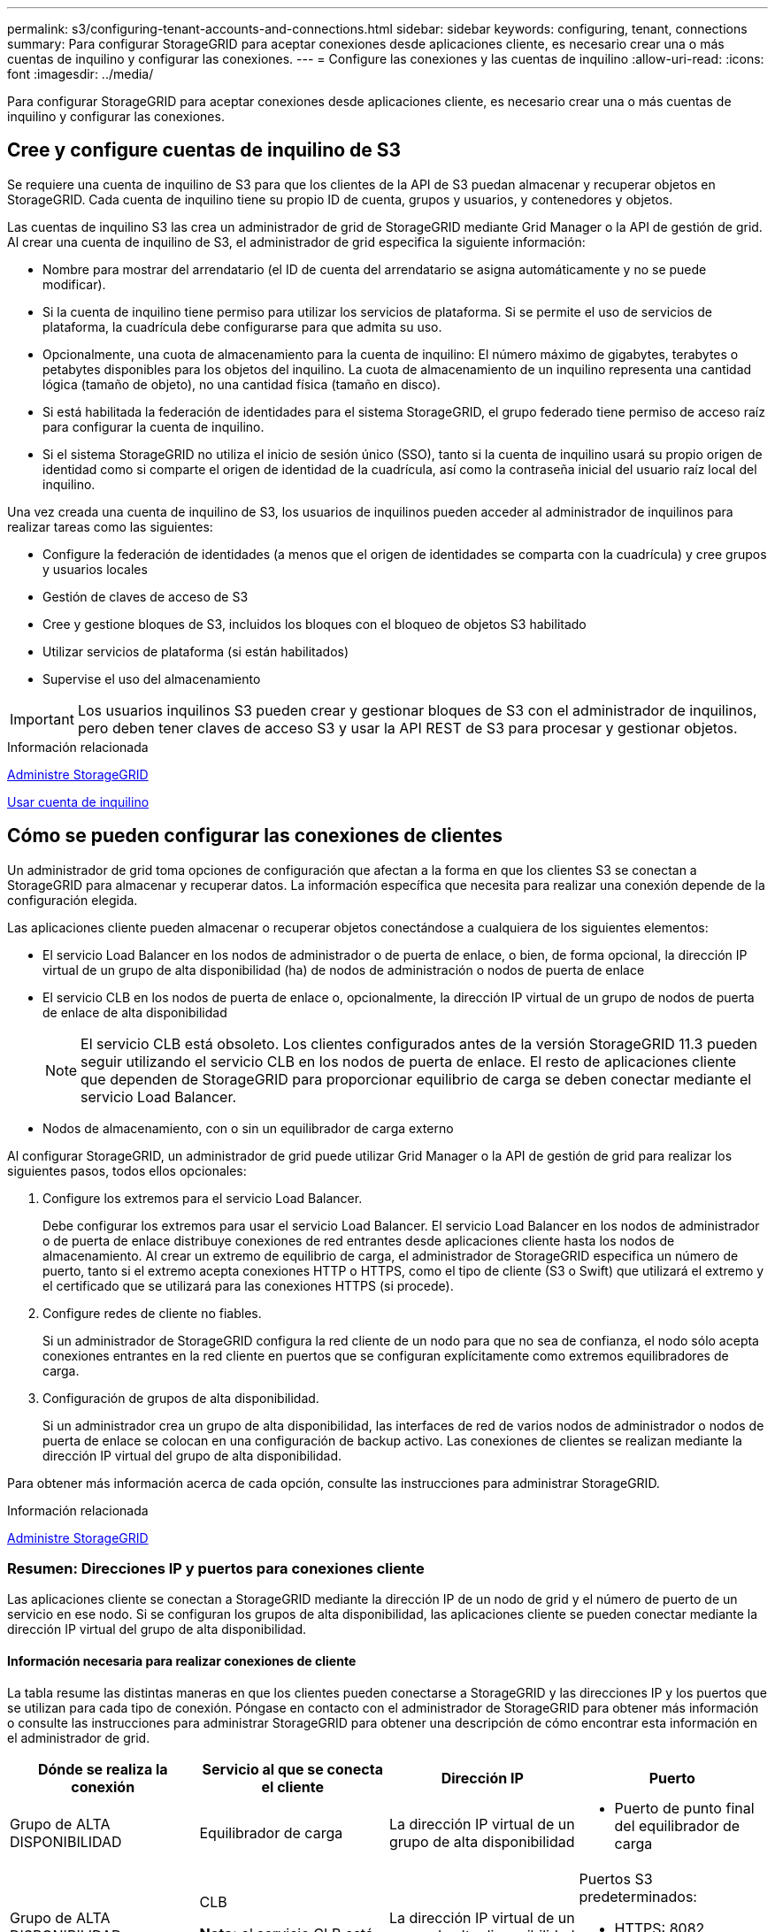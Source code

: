 ---
permalink: s3/configuring-tenant-accounts-and-connections.html 
sidebar: sidebar 
keywords: configuring, tenant, connections 
summary: Para configurar StorageGRID para aceptar conexiones desde aplicaciones cliente, es necesario crear una o más cuentas de inquilino y configurar las conexiones. 
---
= Configure las conexiones y las cuentas de inquilino
:allow-uri-read: 
:icons: font
:imagesdir: ../media/


[role="lead"]
Para configurar StorageGRID para aceptar conexiones desde aplicaciones cliente, es necesario crear una o más cuentas de inquilino y configurar las conexiones.



== Cree y configure cuentas de inquilino de S3

Se requiere una cuenta de inquilino de S3 para que los clientes de la API de S3 puedan almacenar y recuperar objetos en StorageGRID. Cada cuenta de inquilino tiene su propio ID de cuenta, grupos y usuarios, y contenedores y objetos.

Las cuentas de inquilino S3 las crea un administrador de grid de StorageGRID mediante Grid Manager o la API de gestión de grid. Al crear una cuenta de inquilino de S3, el administrador de grid especifica la siguiente información:

* Nombre para mostrar del arrendatario (el ID de cuenta del arrendatario se asigna automáticamente y no se puede modificar).
* Si la cuenta de inquilino tiene permiso para utilizar los servicios de plataforma. Si se permite el uso de servicios de plataforma, la cuadrícula debe configurarse para que admita su uso.
* Opcionalmente, una cuota de almacenamiento para la cuenta de inquilino: El número máximo de gigabytes, terabytes o petabytes disponibles para los objetos del inquilino. La cuota de almacenamiento de un inquilino representa una cantidad lógica (tamaño de objeto), no una cantidad física (tamaño en disco).
* Si está habilitada la federación de identidades para el sistema StorageGRID, el grupo federado tiene permiso de acceso raíz para configurar la cuenta de inquilino.
* Si el sistema StorageGRID no utiliza el inicio de sesión único (SSO), tanto si la cuenta de inquilino usará su propio origen de identidad como si comparte el origen de identidad de la cuadrícula, así como la contraseña inicial del usuario raíz local del inquilino.


Una vez creada una cuenta de inquilino de S3, los usuarios de inquilinos pueden acceder al administrador de inquilinos para realizar tareas como las siguientes:

* Configure la federación de identidades (a menos que el origen de identidades se comparta con la cuadrícula) y cree grupos y usuarios locales
* Gestión de claves de acceso de S3
* Cree y gestione bloques de S3, incluidos los bloques con el bloqueo de objetos S3 habilitado
* Utilizar servicios de plataforma (si están habilitados)
* Supervise el uso del almacenamiento



IMPORTANT: Los usuarios inquilinos S3 pueden crear y gestionar bloques de S3 con el administrador de inquilinos, pero deben tener claves de acceso S3 y usar la API REST de S3 para procesar y gestionar objetos.

.Información relacionada
xref:../admin/index.adoc[Administre StorageGRID]

xref:../tenant/index.adoc[Usar cuenta de inquilino]



== Cómo se pueden configurar las conexiones de clientes

Un administrador de grid toma opciones de configuración que afectan a la forma en que los clientes S3 se conectan a StorageGRID para almacenar y recuperar datos. La información específica que necesita para realizar una conexión depende de la configuración elegida.

Las aplicaciones cliente pueden almacenar o recuperar objetos conectándose a cualquiera de los siguientes elementos:

* El servicio Load Balancer en los nodos de administrador o de puerta de enlace, o bien, de forma opcional, la dirección IP virtual de un grupo de alta disponibilidad (ha) de nodos de administración o nodos de puerta de enlace
* El servicio CLB en los nodos de puerta de enlace o, opcionalmente, la dirección IP virtual de un grupo de nodos de puerta de enlace de alta disponibilidad
+

NOTE: El servicio CLB está obsoleto. Los clientes configurados antes de la versión StorageGRID 11.3 pueden seguir utilizando el servicio CLB en los nodos de puerta de enlace. El resto de aplicaciones cliente que dependen de StorageGRID para proporcionar equilibrio de carga se deben conectar mediante el servicio Load Balancer.

* Nodos de almacenamiento, con o sin un equilibrador de carga externo


Al configurar StorageGRID, un administrador de grid puede utilizar Grid Manager o la API de gestión de grid para realizar los siguientes pasos, todos ellos opcionales:

. Configure los extremos para el servicio Load Balancer.
+
Debe configurar los extremos para usar el servicio Load Balancer. El servicio Load Balancer en los nodos de administrador o de puerta de enlace distribuye conexiones de red entrantes desde aplicaciones cliente hasta los nodos de almacenamiento. Al crear un extremo de equilibrio de carga, el administrador de StorageGRID especifica un número de puerto, tanto si el extremo acepta conexiones HTTP o HTTPS, como el tipo de cliente (S3 o Swift) que utilizará el extremo y el certificado que se utilizará para las conexiones HTTPS (si procede).

. Configure redes de cliente no fiables.
+
Si un administrador de StorageGRID configura la red cliente de un nodo para que no sea de confianza, el nodo sólo acepta conexiones entrantes en la red cliente en puertos que se configuran explícitamente como extremos equilibradores de carga.

. Configuración de grupos de alta disponibilidad.
+
Si un administrador crea un grupo de alta disponibilidad, las interfaces de red de varios nodos de administrador o nodos de puerta de enlace se colocan en una configuración de backup activo. Las conexiones de clientes se realizan mediante la dirección IP virtual del grupo de alta disponibilidad.



Para obtener más información acerca de cada opción, consulte las instrucciones para administrar StorageGRID.

.Información relacionada
xref:../admin/index.adoc[Administre StorageGRID]



=== Resumen: Direcciones IP y puertos para conexiones cliente

Las aplicaciones cliente se conectan a StorageGRID mediante la dirección IP de un nodo de grid y el número de puerto de un servicio en ese nodo. Si se configuran los grupos de alta disponibilidad, las aplicaciones cliente se pueden conectar mediante la dirección IP virtual del grupo de alta disponibilidad.



==== Información necesaria para realizar conexiones de cliente

La tabla resume las distintas maneras en que los clientes pueden conectarse a StorageGRID y las direcciones IP y los puertos que se utilizan para cada tipo de conexión. Póngase en contacto con el administrador de StorageGRID para obtener más información o consulte las instrucciones para administrar StorageGRID para obtener una descripción de cómo encontrar esta información en el administrador de grid.

|===
| Dónde se realiza la conexión | Servicio al que se conecta el cliente | Dirección IP | Puerto 


 a| 
Grupo de ALTA DISPONIBILIDAD
 a| 
Equilibrador de carga
 a| 
La dirección IP virtual de un grupo de alta disponibilidad
 a| 
* Puerto de punto final del equilibrador de carga




 a| 
Grupo de ALTA DISPONIBILIDAD
 a| 
CLB

**Nota:** el servicio CLB está en desuso.
 a| 
La dirección IP virtual de un grupo de alta disponibilidad
 a| 
Puertos S3 predeterminados:

* HTTPS: 8082
* HTTP: 8084




 a| 
Nodo de administración
 a| 
Equilibrador de carga
 a| 
La dirección IP del nodo de administrador
 a| 
* Puerto de punto final del equilibrador de carga




 a| 
Nodo de puerta de enlace
 a| 
Equilibrador de carga
 a| 
La dirección IP del nodo de puerta de enlace
 a| 
* Puerto de punto final del equilibrador de carga




 a| 
Nodo de puerta de enlace
 a| 
CLB

**Nota:** el servicio CLB está en desuso.
 a| 
La dirección IP del nodo de puerta de enlace

**Nota:** de forma predeterminada, los puertos HTTP para CLB y LDR no están habilitados.
 a| 
Puertos S3 predeterminados:

* HTTPS: 8082
* HTTP: 8084




 a| 
Nodo de almacenamiento
 a| 
LDR
 a| 
La dirección IP del nodo de almacenamiento
 a| 
Puertos S3 predeterminados:

* HTTPS: 18082
* HTTP: 18084


|===


==== Ejemplo

Para conectar un cliente S3 al extremo de equilibrio de carga de un grupo ha de nodos de puerta de enlace, utilice una URL estructurada como se muestra a continuación:

* `https://_VIP-of-HA-group_:_LB-endpoint-port_`


Por ejemplo, si la dirección IP virtual del grupo de alta disponibilidad es 192.0.2.5 y el número de puerto de un extremo de equilibrio de carga de S3 es 10443, un cliente de S3 puede usar la siguiente URL para conectarse a StorageGRID:

* `https://192.0.2.5:10443`


Es posible configurar un nombre DNS para la dirección IP que utilizan los clientes para conectarse a StorageGRID. Póngase en contacto con el administrador de red local.

.Información relacionada
xref:../admin/index.adoc[Administre StorageGRID]



=== Decidir usar conexiones HTTPS o HTTP

Cuando se realizan conexiones de cliente mediante un extremo de equilibrio de carga, es necesario realizar conexiones mediante el protocolo (HTTP o HTTPS) especificado para ese extremo. Para utilizar HTTP para las conexiones de clientes a nodos de almacenamiento o al servicio CLB en nodos de puerta de enlace, debe habilitar su uso.

De forma predeterminada, cuando las aplicaciones cliente se conectan a nodos de almacenamiento o al servicio CLB en nodos de puerta de enlace, deben utilizar HTTPS cifrado para todas las conexiones. Opcionalmente, puede habilitar conexiones HTTP menos seguras seleccionando la opción de cuadrícula *Activar conexión HTTP* en el Administrador de grid. Por ejemplo, una aplicación cliente puede utilizar HTTP al probar la conexión a un nodo de almacenamiento en un entorno no de producción.


IMPORTANT: Tenga cuidado al habilitar HTTP para una cuadrícula de producción, ya que las solicitudes se enviarán sin cifrar.


NOTE: El servicio CLB está obsoleto.

Si se selecciona la opción *Activar conexión HTTP*, los clientes deben utilizar puertos diferentes para HTTP que los que utilizan para HTTPS. Consulte las instrucciones para administrar StorageGRID.

.Información relacionada
xref:../admin/index.adoc[Administre StorageGRID]

xref:benefits-of-active-idle-and-concurrent-http-connections.adoc[Ventajas de las conexiones HTTP activas, inactivas y simultáneas]



== Nombres de dominio extremo para solicitudes de S3

Para poder utilizar los nombres de dominio S3 para las solicitudes de cliente, un administrador de StorageGRID debe configurar el sistema para aceptar conexiones que usen nombres de dominio S3 en solicitudes de estilo de ruta de acceso S3 y de estilo virtual alojado S3.

.Acerca de esta tarea
Para permitir utilizar solicitudes de estilo alojadas virtuales de S3, un administrador de grid debe realizar las siguientes tareas:

* Use Grid Manager para añadir los nombres de dominio de extremo S3 al sistema StorageGRID.
* Asegúrese de que el certificado que utiliza el cliente para las conexiones HTTPS a StorageGRID esté firmado para todos los nombres de dominio que el cliente necesita.
+
Por ejemplo, si el extremo es `s3.company.com`, El administrador de grid debe asegurarse de que el certificado utilizado para las conexiones HTTPS incluye `s3.company.com` Nombre alternativo (SAN) del asunto comodín del extremo y del extremo: `*.s3.company.com`.

* Configure el servidor DNS utilizado por el cliente para incluir registros DNS que coincidan con los nombres de dominio de extremo, incluidos los registros comodín necesarios.


Si el cliente se conecta mediante el servicio Load Balancer, el certificado que el administrador de grid configura es el certificado para el extremo de equilibrio de carga que utiliza el cliente.


NOTE: Cada extremo de equilibrador de carga tiene su propio certificado y cada extremo se puede configurar para reconocer diferentes nombres de dominio de extremo.

Si el cliente se conecta a nodos de almacenamiento o al servicio CLB en nodos de puerta de enlace, el certificado que el administrador de grid configura es el único certificado de servidor personalizado utilizado para la cuadrícula.


NOTE: El servicio CLB está obsoleto.

Consulte las instrucciones para administrar StorageGRID si desea obtener más información.

Una vez completados estos pasos, puede utilizar solicitudes virtuales de estilo hospedado (por ejemplo, `bucket.s3.company.com`).

.Información relacionada
xref:../admin/index.adoc[Administre StorageGRID]

xref:configuring-security-for-rest-api.adoc[Configure la seguridad de la API DE REST]



== Probar configuración de la API DE REST de S3

Puede utilizar la interfaz de línea de comandos (CLI de AWS) de Amazon Web Services para probar la conexión al sistema y verificar que puede leer y escribir objetos en el sistema.

.Lo que necesitará
* Ha descargado e instalado la CLI de AWS desde https://aws.amazon.com/cli["aws.amazon.com/cli"^].
* Creó una cuenta de inquilino de S3 en el sistema StorageGRID.


.Pasos
. Configure los ajustes de Amazon Web Services para que utilicen la cuenta que creó en el sistema StorageGRID:
+
.. Entrar al modo de configuración: `aws configure`
.. Introduzca el ID de clave de acceso de AWS para la cuenta que creó.
.. Introduzca la clave de acceso secreto de AWS para la cuenta que ha creado.
.. Introduzca la región predeterminada que desea utilizar, por ejemplo, US-East-1.
.. Introduzca el formato de salida predeterminado que se va a utilizar o pulse *Intro* para seleccionar JSON.


. Crear un bucket.
+
[listing]
----
aws s3api --endpoint-url https://10.96.101.17:10443
--no-verify-ssl create-bucket --bucket testbucket
----
+
Si el bloque se crea correctamente, se devuelve la ubicación del bloque, como se puede ver en el ejemplo siguiente:



[listing]
----
"Location": "/testbucket"
----
. Cargue un objeto.
+
[listing]
----
aws s3api --endpoint-url https://10.96.101.17:10443 --no-verify-ssl
put-object --bucket testbucket --key s3.pdf --body C:\s3-test\upload\s3.pdf
----
+
Si el objeto se carga correctamente, se devuelve un ETag que es un hash de los datos del objeto.

. Enumere el contenido del cucharón para verificar que el objeto se ha cargado.
+
[listing]
----
aws s3api --endpoint-url https://10.96.101.17:10443 --no-verify-ssl
list-objects --bucket testbucket
----
. Elimine el objeto.
+
[listing]
----
aws s3api --endpoint-url https://10.96.101.17:10443 --no-verify-ssl
delete-object --bucket testbucket --key s3.pdf
----
. Eliminar el bloque.
+
[listing]
----
aws s3api --endpoint-url https://10.96.101.17:10443 --no-verify-ssl
delete-bucket --bucket testbucket
----

